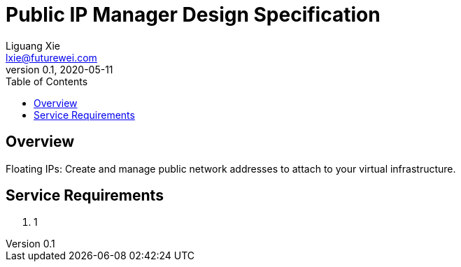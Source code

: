 = Public IP Manager Design Specification
Liguang Xie <lxie@futurewei.com>
v0.1, 2020-05-11
:toc: right

== Overview

Floating IPs: Create and manage public network addresses to attach to your virtual infrastructure.


== Service Requirements

[arabic]
. 1